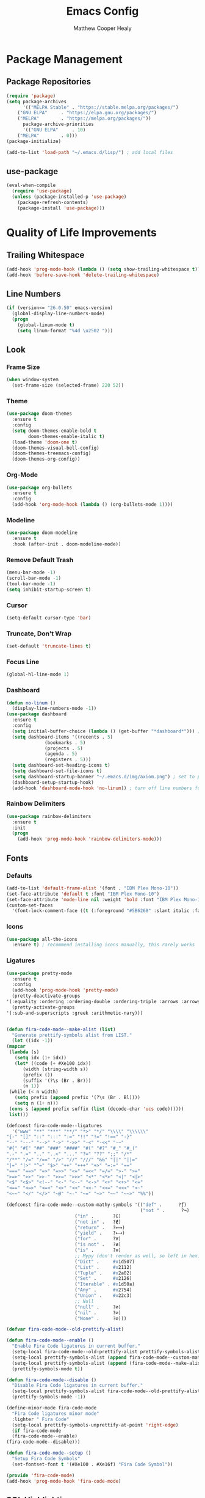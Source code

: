 #+TITLE: Emacs Config
#+AUTHOR: Matthew Cooper Healy

* Package Management
** Package Repositories
#+BEGIN_SRC emacs-lisp
(require 'package)
(setq package-archives
      '(("MELPA Stable" . "https://stable.melpa.org/packages/")
	("GNU ELPA"     . "https://elpa.gnu.org/packages/")
	("MELPA"        . "https://melpa.org/packages/"))
      package-archive-priorities
      '(("GNU ELPA"     . 10)
	("MELPA"        . 0)))
(package-initialize)

(add-to-list 'load-path "~/.emacs.d/lisp/") ; add local files
#+END_SRC

** use-package
#+BEGIN_SRC emacs-lisp
(eval-when-compile
  (require 'use-package)
  (unless (package-installed-p 'use-package)
    (package-refresh-contents)
    (package-install 'use-package)))
#+END_SRC

* Quality of Life Improvements
** Trailing Whitespace
#+BEGIN_SRC emacs-lisp
(add-hook 'prog-mode-hook (lambda () (setq show-trailing-whitespace t)))
(add-hook 'before-save-hook 'delete-trailing-whitespace)
#+END_SRC

** Line Numbers
#+BEGIN_SRC emacs-lisp
(if (version<= "26.0.50" emacs-version)
  (global-display-line-numbers-mode)
  (progn
    (global-linum-mode t)
    (setq linum-format "%4d \u2502 ")))
#+END_SRC

** Look
*** Frame Size
#+BEGIN_SRC emacs-lisp
(when window-system
  (set-frame-size (selected-frame) 220 52))
#+END_SRC

*** Theme
#+BEGIN_SRC emacs-lisp
(use-package doom-themes
  :ensure t
  :config
  (setq doom-themes-enable-bold t
        doom-themes-enable-italic t)
  (load-theme 'doom-one t)
  (doom-themes-visual-bell-config)
  (doom-themes-treemacs-config)
  (doom-themes-org-config))
#+END_SRC

*** Org-Mode
#+BEGIN_SRC emacs-lisp
(use-package org-bullets
  :ensure t
  :config
  (add-hook 'org-mode-hook (lambda () (org-bullets-mode 1))))
#+END_SRC

*** Modeline
#+BEGIN_SRC emacs-lisp
(use-package doom-modeline
  :ensure t
  :hook (after-init . doom-modeline-mode))
#+END_SRC

*** Remove Default Trash
#+BEGIN_SRC emacs-lisp
(menu-bar-mode -1)
(scroll-bar-mode -1)
(tool-bar-mode -1)
(setq inhibit-startup-screen t)
#+END_SRC

*** Cursor
#+BEGIN_SRC emacs-lisp
(setq-default cursor-type 'bar)
#+END_SRC

*** Truncate, Don't Wrap
#+BEGIN_SRC emacs-lisp
(set-default 'truncate-lines t)
#+END_SRC

*** Focus Line
#+BEGIN_SRC emacs-lisp
(global-hl-line-mode 1)
#+END_SRC

*** Dashboard
#+BEGIN_SRC emacs-lisp
  (defun no-linum ()
    (display-line-numbers-mode -1))
  (use-package dashboard
    :ensure t
    :config
    (setq initial-buffer-choice (lambda () (get-buffer "*dashboard*"))) ; for emacs daemon
    (setq dashboard-items '((recents . 5)
			    (bookmarks . 5)
			    (projects . 5)
			    (agenda . 5)
			    (registers . 5)))
    (setq dashboard-set-heading-icons t)
    (setq dashboard-set-file-icons t)
    (setq dashboard-startup-banner "~/.emacs.d/img/axiom.png") ; set to path to image file to customize
    (dashboard-setup-startup-hook)
    (add-hook 'dashboard-mode-hook 'no-linum)) ; turn off line numbers for dashboard
#+END_SRC

*** Rainbow Delimiters
#+BEGIN_SRC emacs-lisp
(use-package rainbow-delimiters
  :ensure t
  :init
  (progn
    (add-hook 'prog-mode-hook 'rainbow-delimiters-mode)))
#+END_SRC

** Fonts
*** Defaults
#+BEGIN_SRC emacs-lisp
  (add-to-list 'default-frame-alist '(font . "IBM Plex Mono-10"))
  (set-face-attribute 'default t :font "IBM Plex Mono-10")
  (set-face-attribute 'mode-line nil :weight 'bold :font "IBM Plex Mono-10")
  (custom-set-faces
    '(font-lock-comment-face ((t (:foreground "#5B6268" :slant italic :family "IBM Plex Mono")))))
#+END_SRC

*** Icons
#+BEGIN_SRC emacs-lisp
(use-package all-the-icons
  :ensure t) ; recommend installing icons manually, this rarely works
#+END_SRC

*** Ligatures
#+BEGIN_SRC emacs-lisp
    (use-package pretty-mode
      :ensure t
      :config
      (add-hook 'prog-mode-hook 'pretty-mode)
      (pretty-deactivate-groups
	'(:equality :ordering :ordering-double :ordering-triple :arrows :arrows-twoheaded :punctuation :logic :sets))
      (pretty-activate-groups
	'(:sub-and-superscripts :greek :arithmetic-nary)))


    (defun fira-code-mode--make-alist (list)
      "Generate prettify-symbols alist from LIST."
      (let ((idx -1))
	(mapcar
	 (lambda (s)
	   (setq idx (1+ idx))
	   (let* ((code (+ #Xe100 idx))
	      (width (string-width s))
	      (prefix ())
	      (suffix '(?\s (Br . Br)))
	      (n 1))
	 (while (< n width)
	   (setq prefix (append prefix '(?\s (Br . Bl))))
	   (setq n (1+ n)))
	 (cons s (append prefix suffix (list (decode-char 'ucs code))))))
	 list)))

    (defconst fira-code-mode--ligatures
      '("www" "**" "***" "**/" "*>" "*/" "\\\\" "\\\\\\"
	"{-" "[]" "::" ":::" ":=" "!!" "!=" "!==" "-}"
	"--" "---" "-->" "->" "->>" "-<" "-<<" "-~"
	"#{" "#[" "##" "###" "####" "#(" "#?" "#_" "#_("
	".-" ".=" ".." "..<" "..." "?=" "??" ";;" "/*"
	"/**" "/=" "/==" "/>" "//" "///" "&&" "||" "||="
	"|=" "|>" "^=" "$>" "++" "+++" "+>" "=:=" "=="
	"===" "==>" "=>" "=>>" "<=" "=<<" "=/=" ">-" ">="
	">=>" ">>" ">>-" ">>=" ">>>" "<*" "<*>" "<|" "<|>"
	"<$" "<$>" "<!--" "<-" "<--" "<->" "<+" "<+>" "<="
	"<==" "<=>" "<=<" "<>" "<<" "<<-" "<<=" "<<<" "<~"
	"<~~" "</" "</>" "~@" "~-" "~=" "~>" "~~" "~~>" "%%"))

    (defconst fira-code-mode--custom-mathy-symbols '(("def" .      ?ƒ)
                                                     ("not " .      ?¬)
	 					     ("in" .       ?∈)
						     ("not in" .   ?∉)
						     ("return" .   ?⟼)
						     ("yield" .    ?⟻)
						     ("for" .      ?∀)
						     ("is not" .   ?≢)
						     ("is" .       ?≡)
						     ;; Mypy (don't render as well, so left in hex)
						     ("Dict" .     #x1d507)
						     ("List" .     #x2112)
						     ("Tuple" .    #x2a02)
						     ("Set" .      #x2126)
						     ("Iterable" . #x1d50a)
						     ("Any" .      #x2754)
						     ("Union" .    #x22c3)
						     ;; Null
						     ("null" .     ?∅)
						     ("nil" .      ?∅)
						     ("None" .     ?∅)))

    (defvar fira-code-mode--old-prettify-alist)

    (defun fira-code-mode--enable ()
      "Enable Fira Code ligatures in current buffer."
      (setq-local fira-code-mode--old-prettify-alist prettify-symbols-alist)
      (setq-local prettify-symbols-alist (append fira-code-mode--custom-mathy-symbols fira-code-mode--old-prettify-alist))
      (setq-local prettify-symbols-alist (append (fira-code-mode--make-alist fira-code-mode--ligatures) prettify-symbols-alist))
      (prettify-symbols-mode t))

    (defun fira-code-mode--disable ()
      "Disable Fira Code ligatures in current buffer."
      (setq-local prettify-symbols-alist fira-code-mode--old-prettify-alist)
      (prettify-symbols-mode -1))

    (define-minor-mode fira-code-mode
      "Fira Code ligatures minor mode"
      :lighter " Fira Code"
      (setq-local prettify-symbols-unprettify-at-point 'right-edge)
      (if fira-code-mode
	  (fira-code-mode--enable)
	(fira-code-mode--disable)))

    (defun fira-code-mode--setup ()
      "Setup Fira Code Symbols"
      (set-fontset-font t '(#Xe100 . #Xe16f) "Fira Code Symbol"))

    (provide 'fira-code-mode)
    (add-hook 'prog-mode-hook 'fira-code-mode)
#+END_SRC

** SQL Highlighting
#+BEGIN_SRC emacs-lisp
(use-package mmm-mode
  :ensure t
  :custom
  (mmm-global-mode 'maybe)
  :config
  (set-face-background 'mmm-default-submode-face "#23272e")
  (mmm-add-classes
   '((python-sql
      :submode sql-mode
      :face mmm-code-submode-face
      :front "\\(dedent\\|SQL\\)(\"\"\""
      :back "\"\"\".*)")))
  (mmm-add-mode-ext-class 'python-mode nil 'python-sql))

#+END_SRC

** Python PEP8-compliant comments
#+BEGIN_SRC emacs-lisp
  (add-hook 'python-mode-hook
    (lambda ()
      (setq comment-start " # ")))
#+END_SRC

** Eshell
#+BEGIN_SRC emacs-lisp
  (use-package eshell
    :ensure t
    :commands (eshell eshell-command)
    :config
    (setenv "PAGER" "cat") ; prevent `less`|`more` from breaking everything
    (add-hook 'eshell-hook (lambda () (linum-mode 0))))

  (use-package eshell-prompt-extras
    :ensure t
    :init
    (progn
      (setq eshell-highlight-prompt nil
	    epe-git-dirty-char ""
	    epe-path-style 'single	; don't have a mess of a path
	    eshell-prompt-function 'epe-theme-lambda)))
#+END_SRC

* Projectile
#+BEGIN_SRC emacs-lisp
(use-package projectile
  :ensure t
  :custom
  (projectile-indexing-method 'alien)
  (projectile-enable-caching t)
  (projectile-completion-system 'ivy)
  :bind-keymap
  ("C-c p" . projectile-command-map)
  :config
  (projectile-global-mode))
#+END_SRC

* Company
#+BEGIN_SRC emacs-lisp
(use-package company
  :ensure t
  :config
  (add-hook 'after-init-hook 'global-company-mode)
  (define-key company-active-map (kbd "C-n") #'company-select-next)
  (define-key company-active-map (kbd "C-p") #'company-select-previous))
#+END_SRC

* Ivy
#+BEGIN_SRC emacs-lisp
(use-package ivy
  :ensure t
  :diminish (ivy-mode . "")
  :bind
  (:map ivy-mode-map
   ("C-'" . ivy-avy))

  :custom
  (ivy-use-virtual-buffers t)           ; add ‘recentf-mode’ and bookmarks to ‘ivy-switch-buffer’.
  (ivy-height 10)                       ; number of result lines to display
  (ivy-count-format "")                 ; does not count candidates
  (ivy-initial-inputs-alist nil)        ; no regexp by default
  (ivy-re-builders-alist                ; configure regexp engine.
    '((t . ivy--regex-ignore-order)))	; allow input not in order

  :config
  (ivy-mode 1))
#+END_SRC

* Counsel
#+BEGIN_SRC emacs-lisp
(use-package counsel
  :ensure t
  :bind
  ("M-x" . counsel-M-x)
  ("C-h f" . counsel-describe-function)
  ("C-h v" . counsel-describe-variable)
  ("C-c k" . counsel-ag)
  ("C-h a" . counsel-apropos))
#+END_SRC
* Swiper
#+BEGIN_SRC emacs-lisp
  (use-package swiper
    :ensure t
    :config
    (global-set-key (kbd "C-s") 'swiper))	; replace standard search functionality
#+END_SRC

* Magit
#+BEGIN_SRC emacs-lisp
  (use-package magit
    :ensure t
    :config
    (global-set-key (kbd "C-c b") 'magit-blame)) ; Add shortcut for blame

  (use-package magithub
    :after magit
    :ensure t
    :config
    (magithub-feature-autoinject t)
    (setq magithub-clone-default-directory "~/octokitty"))
#+END_SRC
* Tab to Complete
#+BEGIN_SRC emacs-lisp
(setq tab-always-indent 'complete)
#+END_SRC

* LSP Features
** Eglot
#+BEGIN_SRC emacs-lisp
  (use-package eglot
    :ensure t
    :config
    (add-hook 'python-mode-hook 'eglot-ensure)
    (add-hook 'haskell-mode-hook 'eglot-ensure)
    (add-hook 'ruby-mode-hook 'eglot-ensure)
    (add-hook 'c-mode-hook 'eglot-ensure))
#+END_SRC

* Language Specific IDE-Like Features
** Clojure
#+BEGIN_SRC emacs-lisp
  (use-package cider
    :ensure t)
#+END_SRC

** Common Lisp
#+BEGIN_SRC emacs-lisp
  (use-package slime
    :ensure t
    :config
    (setq inferior-lisp-program "/opt/sbcl/bin/sbcl")
    (setq slime-contribs '(slime-fancy)))
#+END_SRC

** Python
*** PEP8
#+BEGIN_SRC emacs-lisp
  (use-package py-autopep8
    :ensure t
    :config
    (add-hook 'python-mode-hook 'py-autopep8-enable-on-save))
#+END_SRC

** Haskell
*** TODO

** Ruby
*** TODO

** C/C++
*** TODO
